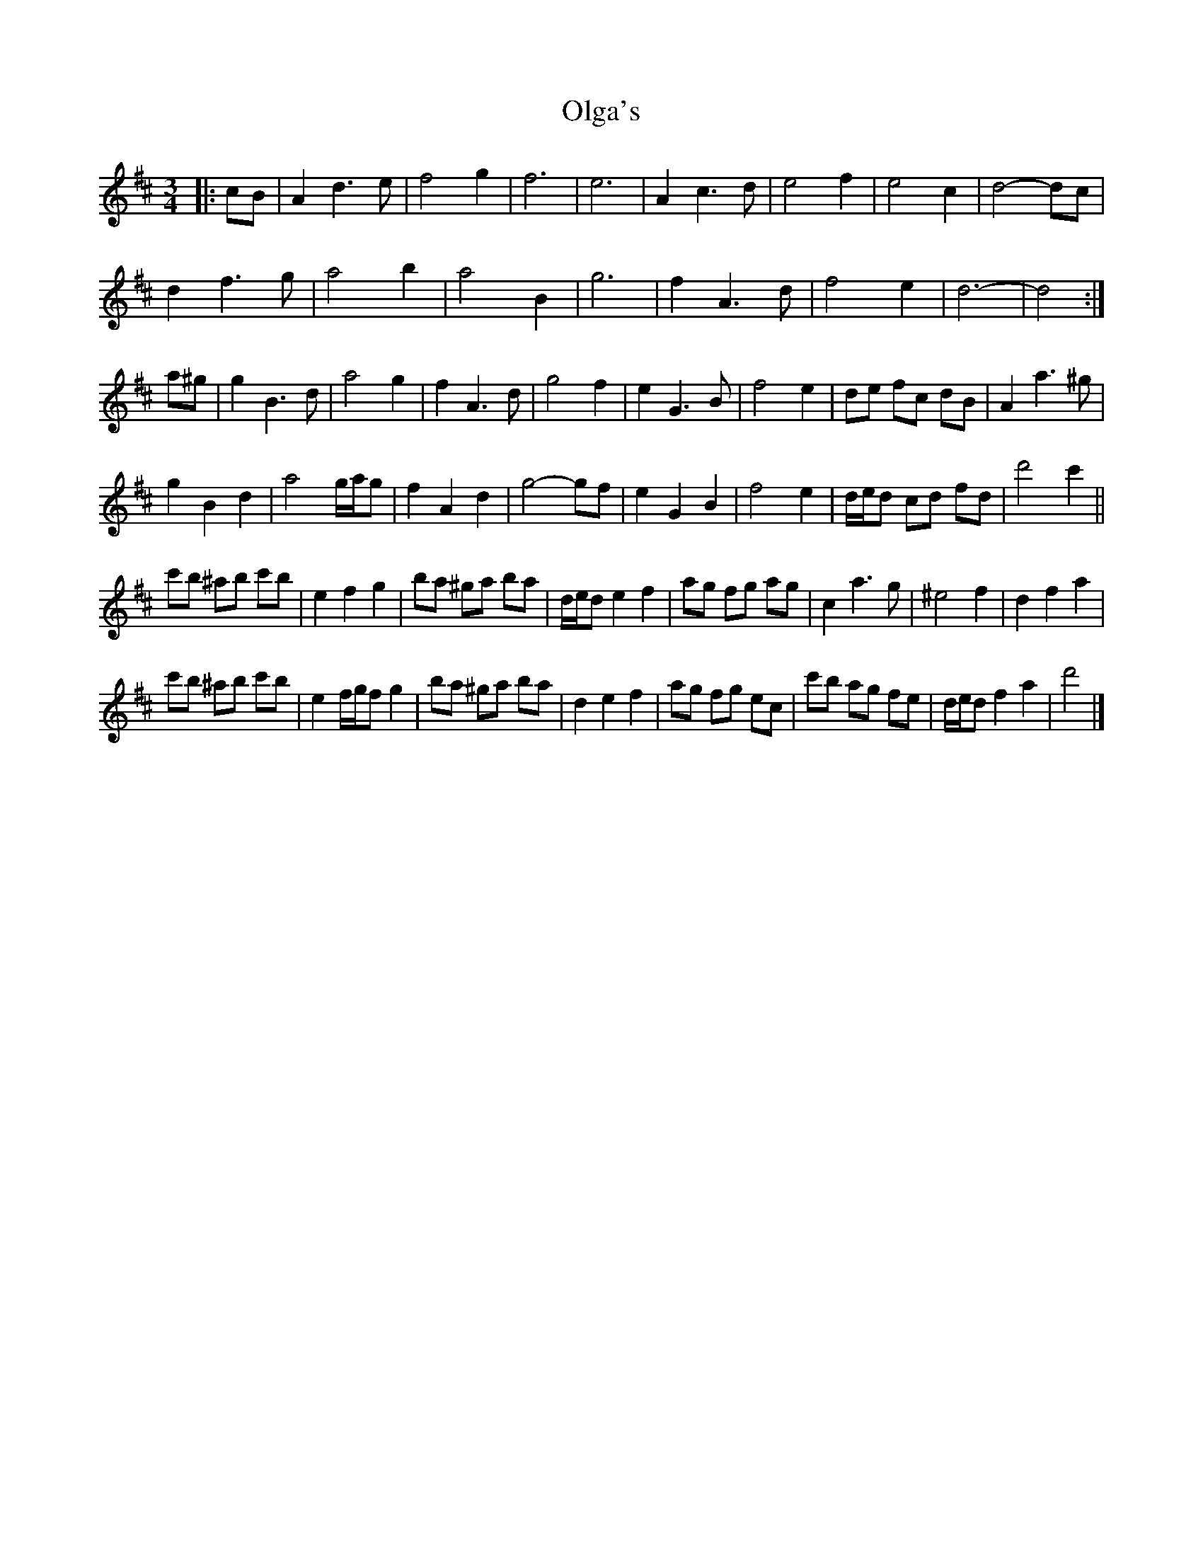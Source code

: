 X: 3
T: Olga's
Z: ceolachan
S: https://thesession.org/tunes/8338#setting23439
R: waltz
M: 3/4
L: 1/8
K: Dmaj
|: cB |A2 d3 e | f4 g2 | f6 | e6 | A2 c3 d | e4 f2 | e4 c2 | d4- dc |
d2 f3 g | a4 b2 | a4 B2 | g6 | f2 A3 d | f4 e2 | d6- | d4 :|
a^g |g2 B3 d | a4 g2 | f2 A3 d | g4 f2 | e2 G3 B | f4 e2 | de fc dB | A2 a3 ^g |
g2 B2 d2 | a4 g/a/g | f2 A2 d2 | g4- gf | e2 G2 B2 | f4 e2 | d/e/d cd fd | d'4 c'2 ||
c'b ^ab c'b | e2 f2 g2 | ba ^ga ba | d/e/d e2 f2 | ag fg ag | c2 a3 g | ^e4 f2 | d2 f2 a2 |
c'b ^ab c'b | e2 f/g/f g2 | ba ^ga ba | d2 e2 f2 | ag fg ec | c'b ag fe | d/e/d f2 a2 | d'4 |]

